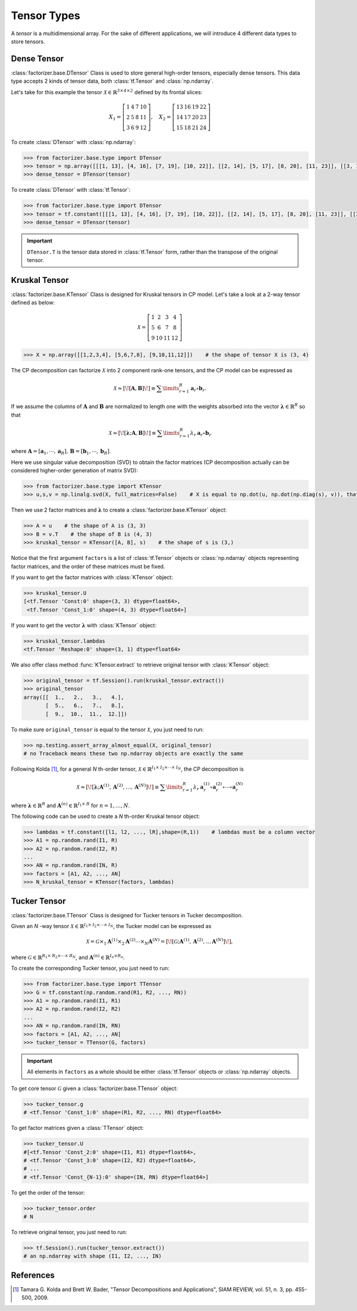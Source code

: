 Tensor Types
============

A *tensor* is a multidimensional array. For the sake of different applications, we will introduce 4 different data
types to store tensors.


Dense Tensor
------------
:class:`factorizer.base.DTensor` Class is used to store general high-order tensors, especially dense tensors.
This data type accepts 2 kinds of tensor data, both :class:`tf.Tensor` and :class:`np.ndarray`.

Let's take for this example the tensor :math:`\mathcal{X} \in \mathbb{R}^\mathit{3 \times 4 \times 2}` defined by its
frontal slices:

.. math::
   X_1 =
   \left[
   \begin{matrix}
   1  & 4  & 7  & 10\\
   2  & 5  & 8  & 11\\
   3  & 6  & 9  & 12
   \end{matrix}
   \right] , \quad X_2 = \left[
                         \begin{matrix}
   13 & 16 & 19 & 22\\
   14 & 17 & 20 & 23\\
   15 & 18 & 21 & 24
                         \end{matrix}
                         \right]

To create :class:`DTensor` with :class:`np.ndarray`:

.. code-block:: python

   >>> from factorizer.base.type import DTensor
   >>> tensor = np.array([[[1, 13], [4, 16], [7, 19], [10, 22]], [[2, 14], [5, 17], [8, 20], [11, 23]], [[3, 15], [6, 18], [9, 21], [12, 24]]])
   >>> dense_tensor = DTensor(tensor)


To create :class:`DTensor` with :class:`tf.Tensor`:

.. code-block:: python

   >>> from factorizer.base.type import DTensor
   >>> tensor = tf.constant([[[1, 13], [4, 16], [7, 19], [10, 22]], [[2, 14], [5, 17], [8, 20], [11, 23]], [[3, 15], [6, 18], [9, 21], [12, 24]]])
   >>> dense_tensor = DTensor(tensor)

.. important::
   ``DTensor.T`` is the tensor data stored in :class:`tf.Tensor` form, rather than the transpose of the original tensor.

Kruskal Tensor
--------------
:class:`factorizer.base.KTensor` Class is designed for Kruskal tensors in CP model.
Let's take a look at a 2-way tensor defined as below:

.. math::
   \mathcal{X} =
   \left[
   \begin{matrix}
   1  & 2  & 3  & 4\\
   5  & 6  & 7  & 8\\
   9  & 10 & 11 & 12
   \end{matrix}
   \right]

.. code-block:: python

   >>> X = np.array([[1,2,3,4], [5,6,7,8], [9,10,11,12]])    # the shape of tensor X is (3, 4)

The CP decomposition can factorize :math:`\mathcal{X}` into 2 component rank-one tensors, and the CP model can be
expressed as

.. math::
   \mathcal{X} \approx
   [\![ \mathbf{A}, \mathbf{B} ]\!]
   \equiv
   \sum\limits_{r=1}^\mathit{R} \mathbf{a}_r \circ \mathbf{b}_r.

If we assume the columns of :math:`\mathbf{A}` and :math:`\mathbf{B}` are normalized to length one with the weights
absorbed into the vector :math:`\boldsymbol{\lambda}  \in \mathbb{R}^\mathit{R}` so that

.. math::
   \mathcal{X} \approx
   [\![ \boldsymbol{\lambda};\mathbf{A}, \mathbf{B} ]\!]
   \equiv
   \sum\limits_{r=1}^\mathit{R} \lambda_r \: \mathbf{a}_r \circ \mathbf{b}_r
where :math:`\mathbf{A} = [ \mathbf{a}_1, \cdots, \mathbf{a}_\mathit{R} ], \, \mathbf{B} = [ \mathbf{b}_1, \cdots, \mathbf{b}_\mathit{R} ]`.

Here we use singular value decomposition (SVD) to obtain the factor matrices (CP decomposition actually can be
considered higher-order generation of matrix SVD):

.. code-block:: python

   >>> from factorizer.base.type import KTensor
   >>> u,s,v = np.linalg.svd(X, full_matrices=False)    # X is equal to np.dot(u, np.dot(np.diag(s), v)), that is X = u * diag(s) * v

Then we use 2 factor matrices and :math:`\boldsymbol{\lambda}` to create a :class:`factorizer.base.KTensor` object:

.. code-block:: python

   >>> A = u    # the shape of A is (3, 3)
   >>> B = v.T    # the shape of B is (4, 3)
   >>> kruskal_tensor = KTensor([A, B], s)    # the shape of s is (3,)

Notice that the first argument ``factors`` is a list of :class:`tf.Tensor` objects or :class:`np.ndarray` objects
representing factor matrices, and the order of these matrices must be fixed.

If you want to get the factor matrices with :class:`KTensor` object:

.. code-block:: python

   >>> kruskal_tensor.U
   [<tf.Tensor 'Const:0' shape=(3, 3) dtype=float64>,
    <tf.Tensor 'Const_1:0' shape=(4, 3) dtype=float64>]

If you want to get the vector :math:`\boldsymbol{\lambda}` with :class:`KTensor` object:

.. code-block:: python

   >>> kruskal_tensor.lambdas
   <tf.Tensor 'Reshape:0' shape=(3, 1) dtype=float64>

We also offer class method :func:`KTensor.extract` to retrieve original tensor
with :class:`KTensor` object:

.. code-block:: python

   >>> original_tensor = tf.Session().run(kruskal_tensor.extract())
   >>> original_tensor
   array([[  1.,   2.,   3.,   4.],
          [  5.,   6.,   7.,   8.],
          [  9.,  10.,  11.,  12.]])

To make sure ``original_tensor`` is equal to the tensor :math:`\mathcal{X}`, you just need to run:

.. code-block:: python

   >>> np.testing.assert_array_almost_equal(X, original_tensor)
   # no Traceback means these two np.ndarray objects are exactly the same



Following Kolda [1]_, for a general *N* th-order tensor, :math:`\mathcal{X} \in \mathbb{R}^{\mathit{I}_1 \times \mathit{I}_2 \times \cdots \times \mathit{I}_N}`,
the CP decomposition is

.. math::
   \mathcal{X} \approx
   [\![ \boldsymbol{\lambda};\mathbf{A}^{(1)}, \mathbf{A}^{(2)}, \dots, \mathbf{A}^{(N)} ]\!]
   \equiv
   \sum\limits_{r=1}^\mathit{R} \lambda_r \: \mathbf{a}_r^{(1)} \circ \mathbf{a}_r^{(2)} \circ \cdots \circ \mathbf{a}_r^{(N)}

where :math:`\boldsymbol{\lambda}  \in \mathbb{R}^\mathit{R}` and :math:`\mathbf{A}^{(n)} \in \mathbb{R}^{\mathit{I}_1 \times \mathit{R}}`
for :math:`n = 1, \dots, N`.

The following code can be used to create a *N* th-order Kruskal tensor object:

.. code-block:: python

   >>> lambdas = tf.constant([l1, l2, ..., lR],shape=(R,1))    # lambdas must be a column vector
   >>> A1 = np.random.rand(I1, R)
   >>> A2 = np.random.rand(I2, R)
   ...
   >>> AN = np.random.rand(IN, R)
   >>> factors = [A1, A2, ..., AN]
   >>> N_kruskal_tensor = KTensor(factors, lambdas)


Tucker Tensor
-------------
:class:`factorizer.base.TTensor` Class is designed for Tucker tensors in Tucker decomposition.

Given an *N* -way tensor :math:`\mathcal{X} \in \mathbb{R}^{\mathit{I}_1 \times \mathit{I}_2 \times \cdots \times \mathit{I}_N}`,
the Tucker model can be expressed as

.. math::
   \mathcal{X} = \mathcal{G} \times_1 \mathbf{A}^{(1)} \times_2 \mathbf{A}^{(2)} \cdots \times_N \mathbf{A}^{(N)}
               = [\![  \mathcal{G}; \mathbf{A}^{(1)}, \mathbf{A}^{(2)} , \dots \mathbf{A}^{(N)} ]\!],

where :math:`\mathcal{G} \in \mathbb{R}^{\mathit{R}_1 \times \mathit{R}_2 \times \cdots \times \mathit{R}_N}`, and
:math:`\mathbf{A}^{(n)} \in \mathbb{R}^{\mathit{I}_n \times \mathit{R}_n}`.

To create the corresponding Tucker tensor, you just need to run:

.. code-block:: python

   >>> from factorizer.base.type import TTensor
   >>> G = tf.constant(np.random.rand(R1, R2, ..., RN))
   >>> A1 = np.random.rand(I1, R1)
   >>> A2 = np.random.rand(I2, R2)
   ...
   >>> AN = np.random.rand(IN, RN)
   >>> factors = [A1, A2, ..., AN]
   >>> tucker_tensor = TTensor(G, factors)

.. important::
   All elements in ``factors`` as a whole should be either :class:`tf.Tensor` objects or :class:`np.ndarray` objects.

To get core tensor :math:`\mathcal{G}` given a :class:`factorizer.base.TTensor` object:

.. code-block:: python

   >>> tucker_tensor.g
   # <tf.Tensor 'Const_1:0' shape=(R1, R2, ..., RN) dtype=float64>

To get factor matrices given a :class:`TTensor` object:

.. code-block:: python

   >>> tucker_tensor.U
   #[<tf.Tensor 'Const_2:0' shape=(I1, R1) dtype=float64>,
   # <tf.Tensor 'Const_3:0' shape=(I2, R2) dtype=float64>,
   # ...
   # <tf.Tensor 'Const_{N-1}:0' shape=(IN, RN) dtype=float64>]

To get the order of the tensor:

.. code-block:: python

   >>> tucker_tensor.order
   # N

To retrieve original tensor, you just need to run:

.. code-block:: python

    >>> tf.Session().run(tucker_tensor.extract())
    # an np.ndarray with shape (I1, I2, ..., IN)

References
----------
.. [1] Tamara G. Kolda and Brett W. Bader, "Tensor Decompositions and Applications",
       SIAM REVIEW, vol. 51, n. 3, pp. 455-500, 2009.





